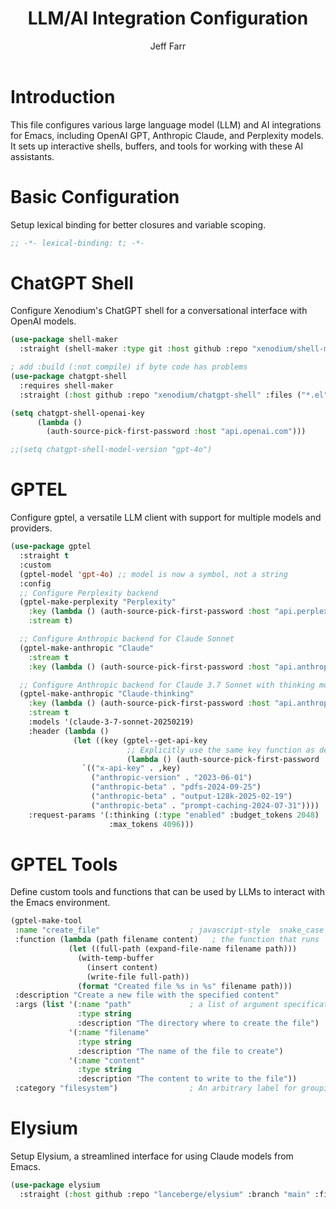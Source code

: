 #+title: LLM/AI Integration Configuration
#+author: Jeff Farr
#+property: header-args:emacs-lisp :tangle gpt.el
#+auto_tangle: y

* Introduction
This file configures various large language model (LLM) and AI integrations for Emacs,
including OpenAI GPT, Anthropic Claude, and Perplexity models. It sets up interactive
shells, buffers, and tools for working with these AI assistants.

* Basic Configuration
Setup lexical binding for better closures and variable scoping.

#+begin_src emacs-lisp
;; -*- lexical-binding: t; -*-
#+end_src

* ChatGPT Shell
Configure Xenodium's ChatGPT shell for a conversational interface with OpenAI models.

#+begin_src emacs-lisp
  (use-package shell-maker
    :straight (shell-maker :type git :host github :repo "xenodium/shell-maker" :files ("shell-maker.el")))

  ; add :build (:not compile) if byte code has problems
  (use-package chatgpt-shell
    :requires shell-maker
    :straight (:host github :repo "xenodium/chatgpt-shell" :files ("*.el") :build (:not compile)))

  (setq chatgpt-shell-openai-key
        (lambda ()
          (auth-source-pick-first-password :host "api.openai.com")))

  ;;(setq chatgpt-shell-model-version "gpt-4o")
#+end_src

* GPTEL
Configure gptel, a versatile LLM client with support for multiple models and providers.

#+begin_src emacs-lisp
  (use-package gptel
    :straight t
    :custom
    (gptel-model 'gpt-4o) ;; model is now a symbol, not a string
    :config
    ;; Configure Perplexity backend
    (gptel-make-perplexity "Perplexity"
      :key (lambda () (auth-source-pick-first-password :host "api.perplexity.ai"))
      :stream t)
    
    ;; Configure Anthropic backend for Claude Sonnet
    (gptel-make-anthropic "Claude"
      :stream t
      :key (lambda () (auth-source-pick-first-password :host "api.anthropic.com")))
    
    ;; Configure Anthropic backend for Claude 3.7 Sonnet with thinking mode
    (gptel-make-anthropic "Claude-thinking"
      :key (lambda () (auth-source-pick-first-password :host "api.anthropic.com"))
      :stream t
      :models '(claude-3-7-sonnet-20250219)
      :header (lambda () 
                (let ((key (gptel--get-api-key 
                            ;; Explicitly use the same key function as defined above
                            (lambda () (auth-source-pick-first-password :host "api.anthropic.com")))))
                  `(("x-api-key" . ,key)
                    ("anthropic-version" . "2023-06-01")
                    ("anthropic-beta" . "pdfs-2024-09-25")
                    ("anthropic-beta" . "output-128k-2025-02-19")
                    ("anthropic-beta" . "prompt-caching-2024-07-31"))))
      :request-params '(:thinking (:type "enabled" :budget_tokens 2048)
                        :max_tokens 4096)))
#+end_src

* GPTEL Tools
Define custom tools and functions that can be used by LLMs to interact with the Emacs environment.

#+begin_src emacs-lisp
  (gptel-make-tool
   :name "create_file"                    ; javascript-style  snake_case name
   :function (lambda (path filename content)   ; the function that runs
               (let ((full-path (expand-file-name filename path)))
                 (with-temp-buffer
                   (insert content)
                   (write-file full-path))
                 (format "Created file %s in %s" filename path)))
   :description "Create a new file with the specified content"
   :args (list '(:name "path"             ; a list of argument specifications
                 :type string
                 :description "The directory where to create the file")
               '(:name "filename"
                 :type string
                 :description "The name of the file to create")
               '(:name "content"
                 :type string
                 :description "The content to write to the file"))
   :category "filesystem")                ; An arbitrary label for grouping
#+end_src


* Elysium
Setup Elysium, a streamlined interface for using Claude models from Emacs.

#+begin_src emacs-lisp
  (use-package elysium
    :straight (:host github :repo "lanceberge/elysium" :branch "main" :files ("*.el")))
#+end_src

